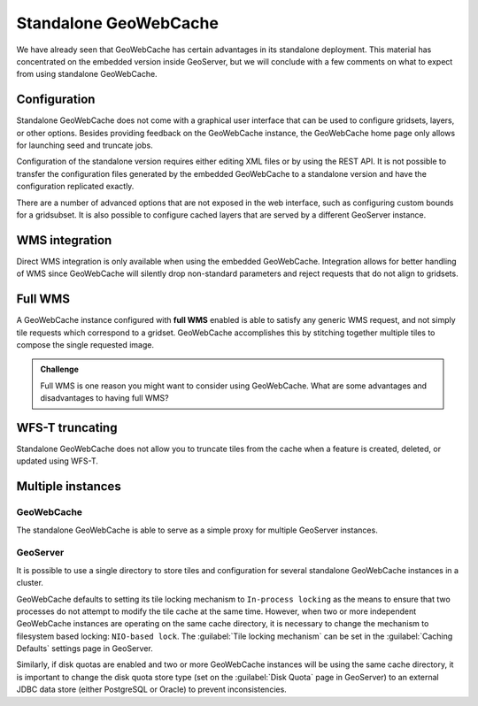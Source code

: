 Standalone GeoWebCache
======================

We have already seen that GeoWebCache has certain advantages in its standalone deployment. This material has concentrated on the embedded version inside GeoServer, but we will conclude with a few comments on what to expect from using standalone GeoWebCache.

Configuration
-------------

Standalone GeoWebCache does not come with a graphical user interface that can be used to configure gridsets, layers, or other options. Besides providing feedback on the GeoWebCache instance, the GeoWebCache home page only allows for launching seed and truncate jobs.

Configuration of the standalone version requires either editing XML files or by using the REST API. It is not possible to transfer the configuration files generated by the embedded GeoWebCache to a standalone version and have the configuration replicated exactly.

There are a number of advanced options that are not exposed in the web interface, such as configuring 
custom bounds for a gridsubset. It is also possible to configure cached layers that are served by a different GeoServer instance.

WMS integration
---------------

Direct WMS integration is only available when using the embedded GeoWebCache. Integration allows for better handling of WMS since GeoWebCache will silently drop non-standard parameters and reject requests that do not align to gridsets. 

Full WMS
--------

A GeoWebCache instance configured with **full WMS** enabled is able to satisfy any generic WMS request, and not simply tile requests which correspond to a gridset. GeoWebCache accomplishes this by stitching together multiple tiles to compose the single requested image.

.. admonition:: Challenge

   Full WMS is one reason you might want to consider using GeoWebCache. What are some advantages and disadvantages to having full WMS?

   .. only:: instructor

      .. admonition:: Instructor Notes

         You should see a performance boost even without making requests that align to gridsets. On the other hand, clients will not be able to choose between regular WMS and WMS-C and this can cause problems if there is dynamic data or if the client wants to use non-essential request parameters.

WFS-T truncating
----------------

Standalone GeoWebCache does not allow you to truncate tiles from the cache when a feature is created, deleted, or updated using WFS-T.

Multiple instances
------------------

GeoWebCache
~~~~~~~~~~~

The standalone GeoWebCache is able to serve as a simple proxy for multiple GeoServer instances. 

GeoServer
~~~~~~~~~

It is possible to use a single directory to store tiles and configuration for several standalone GeoWebCache instances in a cluster.

GeoWebCache defaults to setting its tile locking mechanism to ``In-process locking`` as the means to ensure that two processes do not attempt to modify the tile cache at the same time. However, when two or more independent GeoWebCache instances are operating on the same cache directory, it is necessary to change the mechanism to filesystem based locking: ``NIO-based lock``. The :guilabel:`Tile locking mechanism` can be set in the :guilabel:`Caching Defaults` settings page in GeoServer.

Similarly, if disk quotas are enabled and two or more GeoWebCache instances will be using the same cache directory, it is important to change the disk quota store type (set on the :guilabel:`Disk Quota` page in GeoServer) to an external JDBC data store (either PostgreSQL or Oracle) to prevent inconsistencies.
